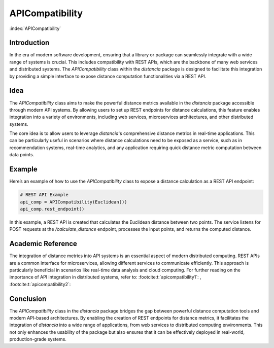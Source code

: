 .. meta::
    :description lang=en:
        In the era of modern software development, ensuring that a library or package can seamlessly integrate with a wide range of systems is crucial. This includes compatibility with REST APIs, which are the backbone of many web services and distributed systems. The `APICompatibility` class within the `distancia` package is designed to facilitate this integration by providing a simple interface to expose distance computation functionalities via a REST API.

APICompatibility
=================

:index:`APICompatibility`

Introduction
------------

In the era of modern software development, ensuring that a library or package can seamlessly integrate with a wide range of systems is crucial. This includes compatibility with REST APIs, which are the backbone of many web services and distributed systems. The `APICompatibility` class within the `distancia` package is designed to facilitate this integration by providing a simple interface to expose distance computation functionalities via a REST API.

Idea
----

The `APICompatibility` class aims to make the powerful distance metrics available in the `distancia` package accessible through modern API systems. By allowing users to set up REST endpoints for distance calculations, this feature enables integration into a variety of environments, including web services, microservices architectures, and other distributed systems.

The core idea is to allow users to leverage `distancia`'s comprehensive distance metrics in real-time applications. This can be particularly useful in scenarios where distance calculations need to be exposed as a service, such as in recommendation systems, real-time analytics, and any application requiring quick distance metric computation between data points.

Example
-------

Here’s an example of how to use the `APICompatibility` class to expose a distance calculation as a REST API endpoint:

.. code-block:: python

  # REST API Example
  api_comp = APICompatibility(Euclidean())
  api_comp.rest_endpoint()


In this example, a REST API is created that calculates the Euclidean distance between two points. The service listens for POST requests at the `/calculate_distance` endpoint, processes the input points, and returns the computed distance.

Academic Reference
------------------

The integration of distance metrics into API systems is an essential aspect of modern distributed computing. REST APIs are a common interface for microservices, allowing different services to communicate efficiently. This approach is particularly beneficial in scenarios like real-time data analysis and cloud computing. For further reading on the importance of API integration in distributed systems, refer to: :footcite:t:`apicompatibility1`: , :footcite:t:`apicompatibility2`:

.. footbibliography::



Conclusion
----------

The `APICompatibility` class in the `distancia` package bridges the gap between powerful distance computation tools and modern API-based architectures. By enabling the creation of REST endpoints for distance metrics, it facilitates the integration of `distancia` into a wide range of applications, from web services to distributed computing environments. This not only enhances the usability of the package but also ensures that it can be effectively deployed in real-world, production-grade systems.
